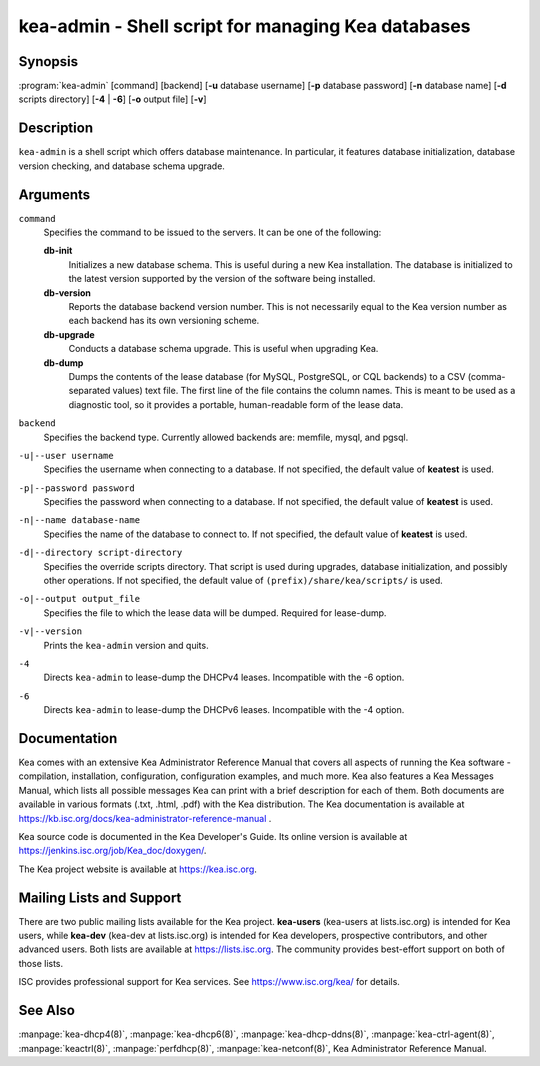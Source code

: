 ..
   Copyright (C) 2019 Internet Systems Consortium, Inc. ("ISC")

   This Source Code Form is subject to the terms of the Mozilla Public
   License, v. 2.0. If a copy of the MPL was not distributed with this
   file, You can obtain one at http://mozilla.org/MPL/2.0/.

   See the COPYRIGHT file distributed with this work for additional
   information regarding copyright ownership.


kea-admin - Shell script for managing Kea databases
---------------------------------------------------

Synopsis
~~~~~~~~

:program:`kea-admin` [command] [backend] [**-u** database username] [**-p** database password] [**-n** database name] [**-d** scripts directory] [**-4** | **-6**] [**-o** output file] [**-v**]

Description
~~~~~~~~~~~

``kea-admin`` is a shell script which offers database maintenance. In
particular, it features database initialization, database version
checking, and database schema upgrade.

Arguments
~~~~~~~~~

``command``
   Specifies the command to be issued to the servers. It can be one of the following:

   **db-init**
      Initializes a new database schema. This is useful during a new Kea
      installation. The database is initialized to the latest version
      supported by the version of the software being installed.

   **db-version**
      Reports the database backend version number. This is not necessarily
      equal to the Kea version number as each backend has its own
      versioning scheme.

   **db-upgrade**
      Conducts a database schema upgrade. This is useful when upgrading Kea.

   **db-dump**
      Dumps the contents of the lease database (for MySQL, PostgreSQL,
      or CQL backends) to a CSV (comma-separated values) text file.
      The first line of the file contains the column names. This is meant
      to be used as a diagnostic tool, so it provides a portable,
      human-readable form of the lease data.

``backend``
   Specifies the backend type. Currently allowed backends are: memfile,
   mysql, and pgsql.

``-u|--user username``
   Specifies the username when connecting to a database. If not specified,
   the default value of **keatest** is used.

``-p|--password password``
   Specifies the password when connecting to a database. If not
   specified, the default value of **keatest** is used.

``-n|--name database-name``
   Specifies the name of the database to connect to. If not specified, the
   default value of **keatest** is used.

``-d|--directory script-directory``
   Specifies the override scripts directory. That script is used during
   upgrades, database initialization, and possibly other operations. If
   not specified, the default value of ``(prefix)/share/kea/scripts/`` is
   used.

``-o|--output output_file``
   Specifies the file to which the lease data will be dumped. Required for lease-dump.

``-v|--version``
   Prints the ``kea-admin`` version and quits.

``-4``
   Directs ``kea-admin`` to lease-dump the DHCPv4 leases. Incompatible with
   the -6 option.

``-6``
   Directs ``kea-admin`` to lease-dump the DHCPv6 leases. Incompatible with
   the -4 option.

Documentation
~~~~~~~~~~~~~

Kea comes with an extensive Kea Administrator Reference Manual that covers
all aspects of running the Kea software - compilation, installation,
configuration, configuration examples, and much more. Kea also features a
Kea Messages Manual, which lists all possible messages Kea can print
with a brief description for each of them. Both documents are
available in various formats (.txt, .html, .pdf) with the Kea
distribution. The Kea documentation is available at
https://kb.isc.org/docs/kea-administrator-reference-manual .

Kea source code is documented in the Kea Developer's Guide. Its online
version is available at https://jenkins.isc.org/job/Kea_doc/doxygen/.

The Kea project website is available at https://kea.isc.org.

Mailing Lists and Support
~~~~~~~~~~~~~~~~~~~~~~~~~

There are two public mailing lists available for the Kea project. **kea-users**
(kea-users at lists.isc.org) is intended for Kea users, while **kea-dev**
(kea-dev at lists.isc.org) is intended for Kea developers, prospective
contributors, and other advanced users. Both lists are available at
https://lists.isc.org. The community provides best-effort support
on both of those lists.

ISC provides professional support for Kea services. See
https://www.isc.org/kea/ for details.

See Also
~~~~~~~~

:manpage:`kea-dhcp4(8)`, :manpage:`kea-dhcp6(8)`,
:manpage:`kea-dhcp-ddns(8)`, :manpage:`kea-ctrl-agent(8)`, :manpage:`keactrl(8)`,
:manpage:`perfdhcp(8)`, :manpage:`kea-netconf(8)`, Kea Administrator Reference Manual.
